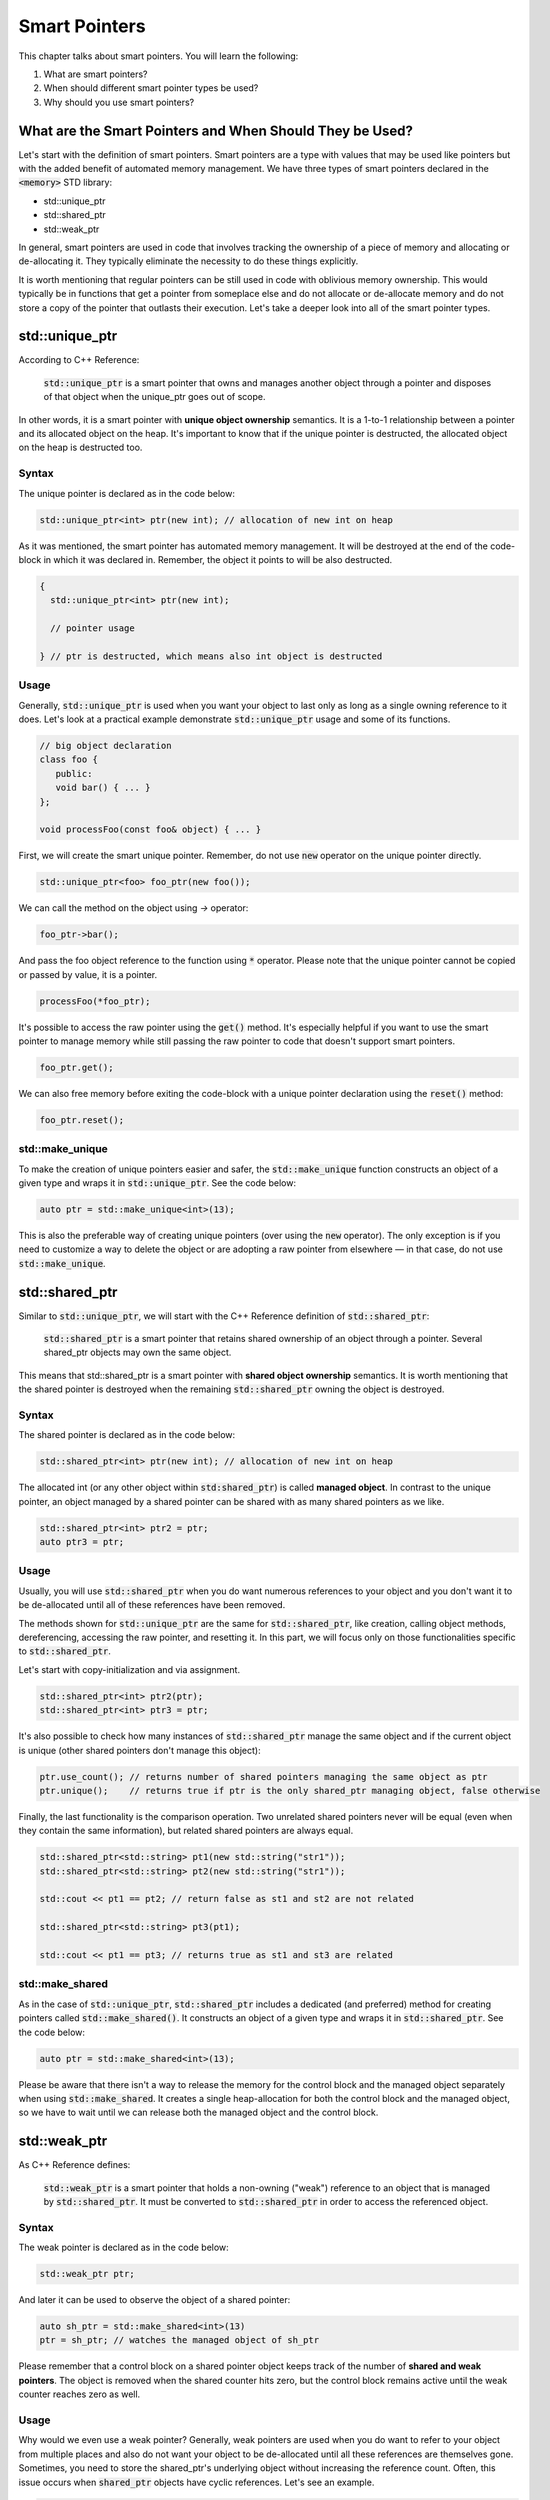 Smart Pointers
#############################

This chapter talks about smart pointers. You will learn the following:

#. What are smart pointers?
#. When should different smart pointer types be used?
#. Why should you use smart pointers?


What are the Smart Pointers and When Should They be Used?
**********************************************************

Let's start with the definition of smart pointers. Smart pointers are a type with values that may be used like pointers but with the added benefit of automated memory management. We have three types of smart pointers declared in the :code:`<memory>` STD library: 

* std::unique_ptr 
* std::shared_ptr
* std::weak_ptr

In general, smart pointers are used in code that involves tracking the ownership of a piece of memory and allocating or de-allocating it. They typically eliminate the necessity to do these things explicitly.

It is worth mentioning that regular pointers can be still used in code with oblivious memory ownership. This would typically be in functions that get a pointer from someplace else and do not allocate or de-allocate memory and do not store a copy of the pointer that outlasts their execution.  Let's take a deeper look into all of the smart pointer types.

std::unique_ptr 
***************

According to C++ Reference:

    :code:`std::unique_ptr` is a smart pointer that owns and manages another object through a pointer and disposes of that object when the unique_ptr goes out of scope.

In other words, it is a smart pointer with **unique object ownership** semantics. It is a 1-to-1 relationship between a pointer and its allocated object on the heap. It's important to know that if the unique pointer is destructed, the allocated object on the heap is destructed too.

Syntax
======

The unique pointer is declared as in the code below:

.. code-block:: cpp
   
   std::unique_ptr<int> ptr(new int); // allocation of new int on heap

As it was mentioned, the smart pointer has automated memory management. It will be destroyed at the end of the code-block in which it was declared in. Remember, the object it points to will be also destructed.

.. code-block:: cpp
   
   {
     std::unique_ptr<int> ptr(new int); 
     
     // pointer usage

   } // ptr is destructed, which means also int object is destructed

Usage
=====

Generally, :code:`std::unique_ptr` is used when you want your object to last only as long as a single owning reference to it does. Let's look at a practical example demonstrate :code:`std::unique_ptr` usage and some of its functions.

.. code-block:: cpp
   
   // big object declaration
   class foo {
      public:
      void bar() { ... }
   };

   void processFoo(const foo& object) { ... }

First, we will create the smart unique pointer. Remember, do not use :code:`new` operator on the unique pointer directly.

.. code-block:: cpp
   
   std::unique_ptr<foo> foo_ptr(new foo());

We can call the method on the object using `->` operator:

.. code-block:: cpp
   
   foo_ptr->bar();

And pass the foo object reference to the function using :code:`*` operator. Please note that the unique pointer cannot be copied or passed by value, it is a pointer.

.. code-block:: cpp
   
   processFoo(*foo_ptr);

It's possible to access the raw pointer using the :code:`get()` method. It's especially helpful if you want to use the smart pointer to manage memory while still passing the raw pointer to code that doesn't support smart pointers.

.. code-block:: cpp
   
   foo_ptr.get();

We can also free memory before exiting the code-block with a unique pointer declaration using the :code:`reset()` method:

.. code-block:: cpp
   
   foo_ptr.reset();

std::make_unique
================

To make the creation of unique pointers easier and safer, the :code:`std::make_unique` function constructs an object of a given type and wraps it in :code:`std::unique_ptr`. See the code below:

.. code-block:: cpp
   
   auto ptr = std::make_unique<int>(13);

This is also the preferable way of creating unique pointers (over using the :code:`new` operator). The only exception is if you need to customize a way to delete the object or are adopting a raw pointer from elsewhere — in that case, do not use :code:`std::make_unique`.

std::shared_ptr 
***************

Similar to :code:`std::unique_ptr`, we will start with the C++ Reference definition of :code:`std::shared_ptr`:

    :code:`std::shared_ptr` is a smart pointer that retains shared ownership of an object through a pointer. Several shared_ptr objects may own the same object.

This means that std::shared_ptr is a smart pointer with **shared object ownership** semantics. It is worth mentioning that the shared pointer is destroyed when the remaining :code:`std::shared_ptr` owning the object is destroyed.

Syntax
======

The shared pointer is declared as in the code below:

.. code-block:: cpp
   
   std::shared_ptr<int> ptr(new int); // allocation of new int on heap

The allocated int (or any other object within :code:`std:shared_ptr`) is called **managed object**.  In contrast to the unique pointer, an object managed by a shared pointer can be shared with as many shared pointers as we like.

.. code-block:: cpp
   
   std::shared_ptr<int> ptr2 = ptr;
   auto ptr3 = ptr;

Usage
=====

Usually, you will use :code:`std::shared_ptr` when you do want numerous references to your object and you don't want it to be de-allocated until all of these references have been removed.

The methods shown for :code:`std::unique_ptr` are the same for :code:`std::shared_ptr`, like creation, calling object methods, dereferencing, accessing the raw pointer, and resetting it. In this part, we will focus only on those functionalities specific to :code:`std::shared_ptr`.

Let's start with copy-initialization and via assignment.

.. code-block:: cpp
   
   std::shared_ptr<int> ptr2(ptr);
   std::shared_ptr<int> ptr3 = ptr;


It's also possible to check how many instances of :code:`std::shared_ptr` manage the same object and if the current object is unique (other shared pointers don't manage this object):

.. code-block:: cpp
   
   ptr.use_count(); // returns number of shared pointers managing the same object as ptr
   ptr.unique();    // returns true if ptr is the only shared_ptr managing object, false otherwise

Finally, the last functionality is the comparison operation. Two unrelated shared pointers never will be equal (even when they contain the same information), but related shared pointers are always equal.

.. code-block:: cpp
   
   std::shared_ptr<std::string> pt1(new std::string("str1"));
   std::shared_ptr<std::string> pt2(new std::string("str1"));

   std::cout << pt1 == pt2; // return false as st1 and st2 are not related

   std::shared_ptr<std::string> pt3(pt1);
   
   std::cout << pt1 == pt3; // returns true as st1 and st3 are related

std::make_shared
================

As in the case of :code:`std::unique_ptr`, :code:`std::shared_ptr` includes a dedicated (and preferred) method for creating pointers called :code:`std::make_shared()`. It constructs an object of a given type and wraps it in :code:`std::shared_ptr`. See the code below:

.. code-block:: cpp
   
   auto ptr = std::make_shared<int>(13);

Please be aware that there isn't a way to release the memory for the control block and the managed object separately when using :code:`std::make_shared`. It creates a single heap-allocation for both the control block and the managed object, so we have to wait until we can release both the managed object and the control block.

std::weak_ptr 
***************

As C++ Reference defines:

    :code:`std::weak_ptr` is a smart pointer that holds a non-owning ("weak") reference to an object that is managed by :code:`std::shared_ptr`. It must be converted to :code:`std::shared_ptr` in order to access the referenced object.

Syntax
======

The weak pointer is declared as in the code below:

.. code-block:: cpp
   
   std::weak_ptr ptr;

And later it can be used to observe the object of a shared pointer:

.. code-block:: cpp
   
   auto sh_ptr = std::make_shared<int>(13)
   ptr = sh_ptr; // watches the managed object of sh_ptr

Please remember that a control block on a shared pointer object keeps track of the number of **shared and weak pointers**. The object is removed when the shared counter hits zero, but the control block remains active until the weak counter reaches zero as well.

Usage
=====

Why would we even use a weak pointer? Generally, weak pointers are used when you do want to refer to your object from multiple places and also do not want your object to be de-allocated until all these references are themselves gone.  Sometimes, you need to store the shared_ptr's underlying object without increasing the reference count. Often, this issue occurs when :code:`shared_ptr` objects have cyclic references. Let's see an example.

.. code-block:: cpp
   
   struct A;

   struct B {
      std::shared_ptr<A> A_ptr;
      ~B() { std::cout << "~B()"; }
   };

   struct A {
      std::shared_ptr<B> B_ptr;
      ~A() { std::cout << "~A()"; }
   };

   int main() {
      auto BB = std::make_shared<B>();
      auto AA = std::make_shared<A>();

      AA->B_ptr = BB;
      BB->A_ptr = AA;

      return 0;
   }

The problem with the code above is that destructors will not be called and there is a memory leak. Keep in mind that the managed object of the shared pointer is deleted when the reference count reaches zero — let's analyze the situation.

When :code:`BB` goes out of scope, it will be not be deleted since it still manages the object to which :code:`AA.B_ptr` points. A similar situation is with the :code:`AA` — if it goes out of scope, its managed object is not deleted either because :code:`BB.A_ptr` points to it.

This problem can be solved with a weak pointer.


.. code-block:: cpp
   
   struct A;

   struct B {
      std::shared_ptr<A> A_ptr;
      ~B() { std::cout << "~B()"; }
   };

   struct A {
      std::weak_ptr<B> B_ptr; // using weak_ptr instead of shared_ptr
      ~A() { std::cout << "~A()"; }
   };

   int main() {
      auto BB = std::make_shared<B>();
      auto AA = std::make_shared<A>();

      AA->B_ptr = BB;
      BB->A_ptr = AA;

      return 0;
   }

Now, both destructors are called when :code:`BB` goes out of scope. It can be destructed as a weak pointer pointed to it and later, :code:`AA` can be destructed as it is pointing to nothing. It doesn't matter whether :code:`AA` or :code:`BB` goes out of scope first. When :code:`BB` goes out of scope, it calls for the destruction of all managed objects, like :code:`A_ptr`.  So, even if :code:`AA` went out of scope first and was not destroyed, they will be destroyed together with :code:`BB`.
